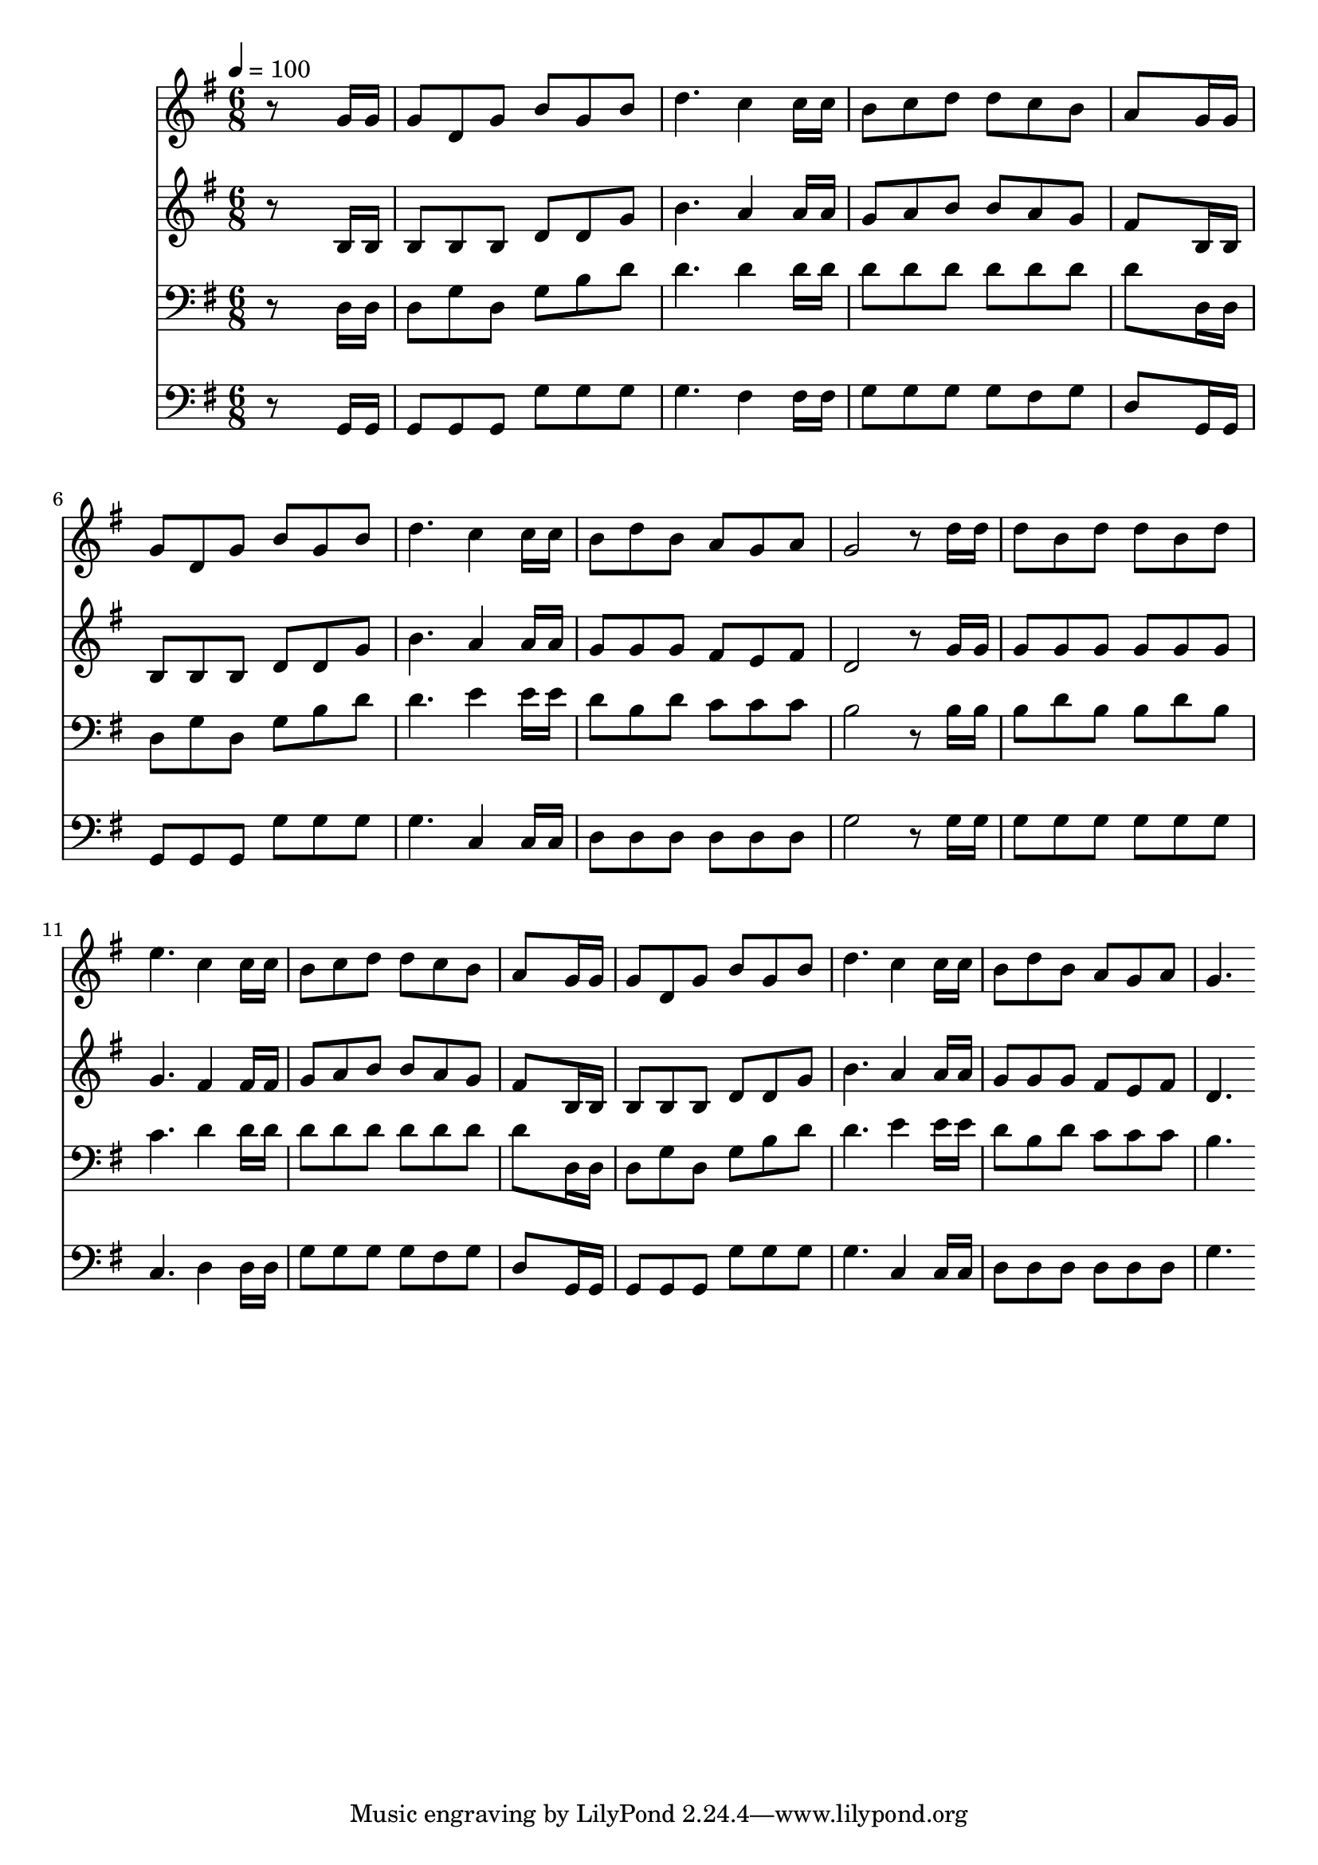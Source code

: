 % Lily was here -- automatically converted by c:/Program Files (x86)/LilyPond/usr/bin/midi2ly.py from mid/253.mid
\version "2.14.0"

\layout {
  \context {
    \Voice
    \remove "Note_heads_engraver"
    \consists "Completion_heads_engraver"
    \remove "Rest_engraver"
    \consists "Completion_rest_engraver"
  }
}

trackAchannelA = {


  \key g \major
    
  \time 6/8 
  

  \key g \major
  
  \tempo 4 = 100 
  
}

trackA = <<
  \context Voice = voiceA \trackAchannelA
>>


trackBchannelB = \relative c {
  r8*5 g''16 g 
  | % 2
  g8 d g b g b 
  | % 3
  d4. c4 c16 c 
  | % 4
  b8 c d d c b 
  | % 5
  a8*5 g16 g 
  | % 6
  g8 d g b g b 
  | % 7
  d4. c4 c16 c 
  | % 8
  b8 d b a g a 
  | % 9
  g2 r8 d'16 d 
  | % 10
  d8 b d d b d 
  | % 11
  e4. c4 c16 c 
  | % 12
  b8 c d d c b 
  | % 13
  a8*5 g16 g 
  | % 14
  g8 d g b g b 
  | % 15
  d4. c4 c16 c 
  | % 16
  b8 d b a g a 
  | % 17
  g4. 
}

trackB = <<
  \context Voice = voiceA \trackBchannelB
>>


trackCchannelB = \relative c {
  r8*5 b'16 b 
  | % 2
  b8 b b d d g 
  | % 3
  b4. a4 a16 a 
  | % 4
  g8 a b b a g 
  | % 5
  fis8*5 b,16 b 
  | % 6
  b8 b b d d g 
  | % 7
  b4. a4 a16 a 
  | % 8
  g8 g g fis e fis 
  | % 9
  d2 r8 g16 g 
  | % 10
  g8 g g g g g 
  | % 11
  g4. fis4 fis16 fis 
  | % 12
  g8 a b b a g 
  | % 13
  fis8*5 b,16 b 
  | % 14
  b8 b b d d g 
  | % 15
  b4. a4 a16 a 
  | % 16
  g8 g g fis e fis 
  | % 17
  d4. 
}

trackC = <<
  \context Voice = voiceA \trackCchannelB
>>


trackDchannelB = \relative c {
  r8*5 d16 d 
  | % 2
  d8 g d g b d 
  | % 3
  d4. d4 d16 d 
  | % 4
  d8 d d d d d 
  | % 5
  d8*5 d,16 d 
  | % 6
  d8 g d g b d 
  | % 7
  d4. e4 e16 e 
  | % 8
  d8 b d c c c 
  | % 9
  b2 r8 b16 b 
  | % 10
  b8 d b b d b 
  | % 11
  c4. d4 d16 d 
  | % 12
  d8 d d d d d 
  | % 13
  d8*5 d,16 d 
  | % 14
  d8 g d g b d 
  | % 15
  d4. e4 e16 e 
  | % 16
  d8 b d c c c 
  | % 17
  b4. 
}

trackD = <<

  \clef bass
  
  \context Voice = voiceA \trackDchannelB
>>


trackEchannelB = \relative c {
  r8*5 g16 g 
  | % 2
  g8 g g g' g g 
  | % 3
  g4. fis4 fis16 fis 
  | % 4
  g8 g g g fis g 
  | % 5
  d8*5 g,16 g 
  | % 6
  g8 g g g' g g 
  | % 7
  g4. c,4 c16 c 
  | % 8
  d8 d d d d d 
  | % 9
  g2 r8 g16 g 
  | % 10
  g8 g g g g g 
  | % 11
  c,4. d4 d16 d 
  | % 12
  g8 g g g fis g 
  | % 13
  d8*5 g,16 g 
  | % 14
  g8 g g g' g g 
  | % 15
  g4. c,4 c16 c 
  | % 16
  d8 d d d d d 
  | % 17
  g4. 
}

trackE = <<

  \clef bass
  
  \context Voice = voiceA \trackEchannelB
>>


\score {
  <<
    \context Staff=trackB \trackA
    \context Staff=trackB \trackB
    \context Staff=trackC \trackA
    \context Staff=trackC \trackC
    \context Staff=trackD \trackA
    \context Staff=trackD \trackD
    \context Staff=trackE \trackA
    \context Staff=trackE \trackE
  >>
  \layout {}
  \midi {}
}
